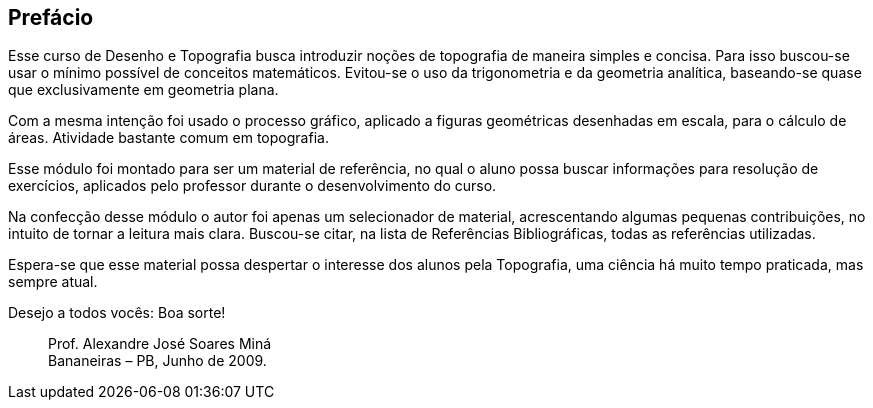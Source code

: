 [[prefacio]]
[preface]
== Prefácio

Esse curso de Desenho e Topografia busca introduzir noções de topografia de
maneira simples e concisa. Para isso buscou-se usar o mínimo possível de conceitos
matemáticos. Evitou-se o uso da trigonometria e da geometria analítica, baseando-se
quase que exclusivamente em geometria plana.

Com a mesma intenção foi usado o processo gráfico, aplicado a figuras geométricas
desenhadas em escala, para o cálculo de áreas. Atividade bastante comum em
topografia.

Esse módulo foi montado para ser um material de referência, no qual o aluno
possa buscar informações para resolução de exercícios, aplicados pelo professor
durante o desenvolvimento do curso.

Na confecção desse módulo o autor foi apenas um selecionador de material,
acrescentando algumas pequenas contribuições, no intuito de tornar a leitura mais
clara. Buscou-se citar, na lista de Referências Bibliográficas, todas as referências
utilizadas.

Espera-se que esse material possa despertar o interesse dos alunos pela
Topografia, uma ciência há muito tempo praticada, mas sempre atual.

Desejo a todos vocês: Boa sorte!

____
Prof. Alexandre José Soares Miná +
Bananeiras – PB, Junho de 2009.
____
